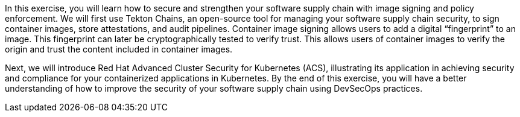 In this exercise, you will learn how to secure and strengthen your software supply chain with image signing and policy enforcement. We will first use Tekton Chains, an open-source tool for managing your software supply chain security, to sign container images, store attestations, and audit pipelines. Container image signing allows users to add a digital “fingerprint” to an image. This fingerprint can later be cryptographically tested to verify trust. This allows users of container images to verify the origin and trust the content included in container images.

Next, we will introduce Red Hat Advanced Cluster Security for Kubernetes (ACS), illustrating its application in achieving security and compliance for your containerized applications in Kubernetes. By the end of this exercise, you will have a better understanding of how to improve the security of your software supply chain using DevSecOps practices.
